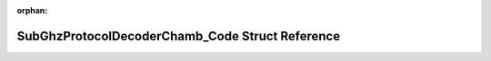 .. meta::b111595c45e675aa85cf01bf8a70f16579f55db4cf974c7a8799d03bd2e5539839eac7e0709f5e448ecca0e9012d00e477a90670a9cf2d86a6142f9619cb0aa2

:orphan:

.. title:: Flipper Zero Firmware: SubGhzProtocolDecoderChamb_Code Struct Reference

SubGhzProtocolDecoderChamb\_Code Struct Reference
=================================================

.. container:: doxygen-content

   
   .. raw:: html
     :file: struct_sub_ghz_protocol_decoder_chamb___code.html

